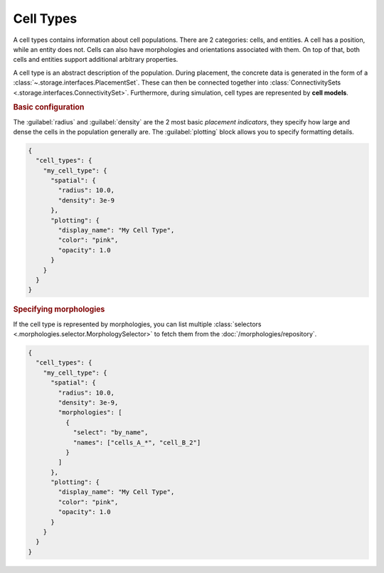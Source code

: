 ==========
Cell Types
==========

A cell types contains information about cell populations. There are 2 categories: cells,
and entities. A cell has a position, while an entity does not. Cells can also have
morphologies and orientations associated with them. On top of that, both cells and
entities support additional arbitrary properties.

A cell type is an abstract description of the population. During placement, the concrete
data is generated in the form of a :class:`~.storage.interfaces.PlacementSet`. These can
then be connected together into :class:`ConnectivitySets
<.storage.interfaces.ConnectivitySet>`. Furthermore, during simulation, cell types are
represented by **cell models**.

.. rubric:: Basic configuration

The :guilabel:`radius` and :guilabel:`density` are the 2 most basic *placement
indicators*, they specify how large and dense the cells in the population generally are.
The :guilabel:`plotting` block allows you to specify formatting details.

.. code-block:: json

  {
    "cell_types": {
      "my_cell_type": {
        "spatial": {
          "radius": 10.0,
          "density": 3e-9
        },
        "plotting": {
          "display_name": "My Cell Type",
          "color": "pink",
          "opacity": 1.0
        }
      }
    }
  }

.. rubric:: Specifying morphologies

If the cell type is represented by morphologies, you can list multiple :class:`selectors
<.morphologies.selector.MorphologySelector>` to fetch them from the
:doc:`/morphologies/repository`.

.. code-block:: json

  {
    "cell_types": {
      "my_cell_type": {
        "spatial": {
          "radius": 10.0,
          "density": 3e-9,
          "morphologies": [
            {
              "select": "by_name",
              "names": ["cells_A_*", "cell_B_2"]
            }
          ]
        },
        "plotting": {
          "display_name": "My Cell Type",
          "color": "pink",
          "opacity": 1.0
        }
      }
    }
  }
